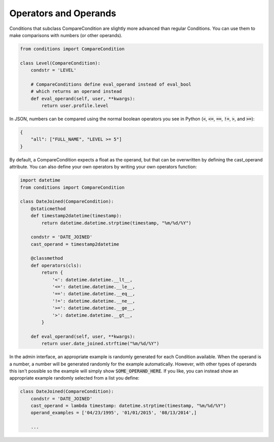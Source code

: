 Operators and Operands
^^^^^^^^^^^^^^^^^^^^^^

Conditions that subclass CompareCondition are slightly more advanced than regular Conditions. You can use them to make comparisons with numbers (or other operands).

.. code-block:: python

    from conditions import CompareCondition

    class Level(CompareCondition):
        condstr = 'LEVEL'

        # CompareConditions define eval_operand instead of eval_bool
        # which returns an operand instead
        def eval_operand(self, user, **kwargs):
            return user.profile.level

In JSON, numbers can be compared using the normal boolean operators you see in Python (:code:`<`, :code:`<=`, :code:`==`, :code:`!=`, :code:`>`, and :code:`>=`):

.. code-block:: javascript

    {
        "all": ["FULL_NAME", "LEVEL >= 5"]
    }

By default, a CompareCondition expects a float as the operand, but that can be overwritten by defining the cast_operand attribute. You can also define your own operators by writing your own operators function:

.. code-block:: python

    import datetime
    from conditions import CompareCondition

    class DateJoined(CompareCondition):
        @staticmethod
        def timestamp2datetime(timestamp):
            return datetime.datetime.strptime(timestamp, "%m/%d/%Y")

        condstr = 'DATE_JOINED'
        cast_operand = timestamp2datetime

        @classmethod
        def operators(cls):
            return {
                '<': datetime.datetime.__lt__,
                '<=': datetime.datetime.__le__,
                '==': datetime.datetime.__eq__,
                '!=': datetime.datetime.__ne__,
                '>=': datetime.datetime.__ge__,
                '>': datetime.datetime.__gt__,
            }

        def eval_operand(self, user, **kwargs):
            return user.date_joined.strftime("%m/%d/%Y")

In the admin interface, an appropriate example is randomly generated for each Condition available. When the operand is a number, a number will be generated randomly for the example automatically. However, with other types of operands this isn't possible so the example will simply show :code:`SOME_OPERAND_HERE`. If you like, you can instead show an appropriate example randomly selected from a list you define:

.. code-block:: python

    class DateJoined(CompareCondition):
        condstr = 'DATE_JOINED'
        cast_operand = lambda timestamp: datetime.strptime(timestamp, "%m/%d/%Y")
        operand_examples = ['04/23/1995', '01/01/2015', '08/13/2014',]

        ...
